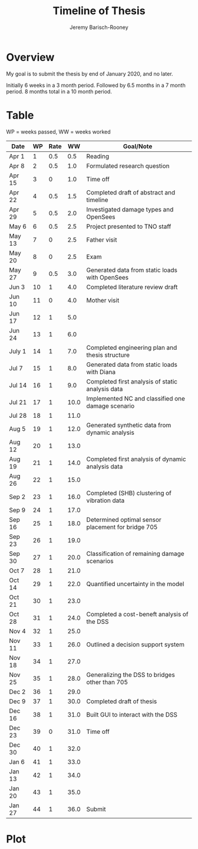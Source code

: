 #+TITLE: Timeline of Thesis
#+AUTHOR: Jeremy Barisch-Rooney
#+OPTIONS: toc:nil
#+LATEX_HEADER: \usepackage[table]{xcolor}
#+LATEX_HEADER: \usepackage{parskip}
#+LATEX_HEADER: \usepackage[margin=0.3in]{geometry}

* Overview
  My goal is to submit the thesis by end of January 2020, and no later.
 
  Initially 6 weeks in a 3 month period. Followed by 6.5 months in a 7 month
  period. 8 months total in a 10 month period.
  
\pagebreak
* Table 
  WP = weeks passed, WW = weeks worked
  
#+TBLNAME: weekly
| Date   | WP | Rate |   WW | Goal/Note                                          |
|--------+----+------+------+----------------------------------------------------|
| Apr 1  |  1 |  0.5 |  0.5 | Reading                                            |
| Apr 8  |  2 |  0.5 |  1.0 | Formulated research question                       |
| Apr 15 |  3 |    0 |  1.0 | @@latex:\cellcolor{blue!25}@@ Time off             |
| Apr 22 |  4 |  0.5 |  1.5 | Completed draft of abstract and timeline           |
| Apr 29 |  5 |  0.5 |  2.0 | Investigated damage types and OpenSees             |
| May 6  |  6 |  0.5 |  2.5 | Project presented to TNO staff                     |
| May 13 |  7 |    0 |  2.5 | @@latex:\cellcolor{blue!25}@@ Father visit         |
| May 20 |  8 |    0 |  2.5 | @@latex:\cellcolor{blue!25}@@ Exam                 |
| May 27 |  9 |  0.5 |  3.0 | Generated data from static loads with OpenSees     |
| Jun 3  | 10 |    1 |  4.0 | Completed literature review draft                  |
| Jun 10 | 11 |    0 |  4.0 | @@latex:\cellcolor{blue!25}@@ Mother visit         |
| Jun 17 | 12 |    1 |  5.0 |                                                    |
| Jun 24 | 13 |    1 |  6.0 |                                                    |
| July 1 | 14 |    1 |  7.0 | Completed engineering plan and thesis structure    |
| Jul 7  | 15 |    1 |  8.0 | Generated data from static loads with Diana        |
| Jul 14 | 16 |    1 |  9.0 | Completed first analysis of static analysis data   |
| Jul 21 | 17 |    1 | 10.0 | Implemented NC and classified one damage scenario  |
| Jul 28 | 18 |    1 | 11.0 |                                                    |
| Aug 5  | 19 |    1 | 12.0 | Generated synthetic data from dynamic analysis     |
| Aug 12 | 20 |    1 | 13.0 |                                                    |
| Aug 19 | 21 |    1 | 14.0 | Completed first analysis of dynamic analysis data  |
| Aug 26 | 22 |    1 | 15.0 |                                                    |
| Sep 2  | 23 |    1 | 16.0 | Completed (SHB) clustering of vibration data       |
| Sep 9  | 24 |    1 | 17.0 |                                                    |
| Sep 16 | 25 |    1 | 18.0 | Determined optimal sensor placement for bridge 705 |
| Sep 23 | 26 |    1 | 19.0 |                                                    |
| Sep 30 | 27 |    1 | 20.0 | Classification of remaining damage scenarios       |
| Oct 7  | 28 |    1 | 21.0 |                                                    |
| Oct 14 | 29 |    1 | 22.0 | Quantified uncertainty in the model                |
| Oct 21 | 30 |    1 | 23.0 |                                                    |
| Oct 28 | 31 |    1 | 24.0 | Completed a cost-beneft analysis of the DSS        |
| Nov 4  | 32 |    1 | 25.0 |                                                    |
| Nov 11 | 33 |    1 | 26.0 | Outlined a decision support system                 |
| Nov 18 | 34 |    1 | 27.0 |                                                    |
| Nov 25 | 35 |    1 | 28.0 | Generalizing the DSS to bridges other than 705     |
| Dec 2  | 36 |    1 | 29.0 |                                                    |
| Dec 9  | 37 |    1 | 30.0 | Completed draft of thesis                          |
| Dec 16 | 38 |    1 | 31.0 | Built GUI to interact with the DSS                 |
| Dec 23 | 39 |    0 | 31.0 | @@latex:\cellcolor{blue!25}@@ Time off             |
| Dec 30 | 40 |    1 | 32.0 |                                                    |
| Jan 6  | 41 |    1 | 33.0 |                                                    |
| Jan 13 | 42 |    1 | 34.0 |                                                    |
| Jan 20 | 43 |    1 | 35.0 |                                                    |
| Jan 27 | 44 |    1 | 36.0 | Submit                                             |
#+TBLFM: $2 = @#-1
#+TBLFM: @3$4..@>$4 = $3 + @-1$4 ; %0.1f

* Plot
#+begin_src python :var data=weekly :results file :exports results
  import matplotlib as mpl
  import matplotlib.pyplot as plt
  import numpy as np
  mpl.use("Agg")

  plt.plot([x[3] for x in data])
  plt.title("Weeks worked per weeks passed")
  plt.xlabel("Weeks passed")
  plt.ylabel("Weeks worked")
  plt.savefig("weeks.png")

  return "weeks.png"
#+end_src

#+RESULTS:
[[file:weeks.png]]
